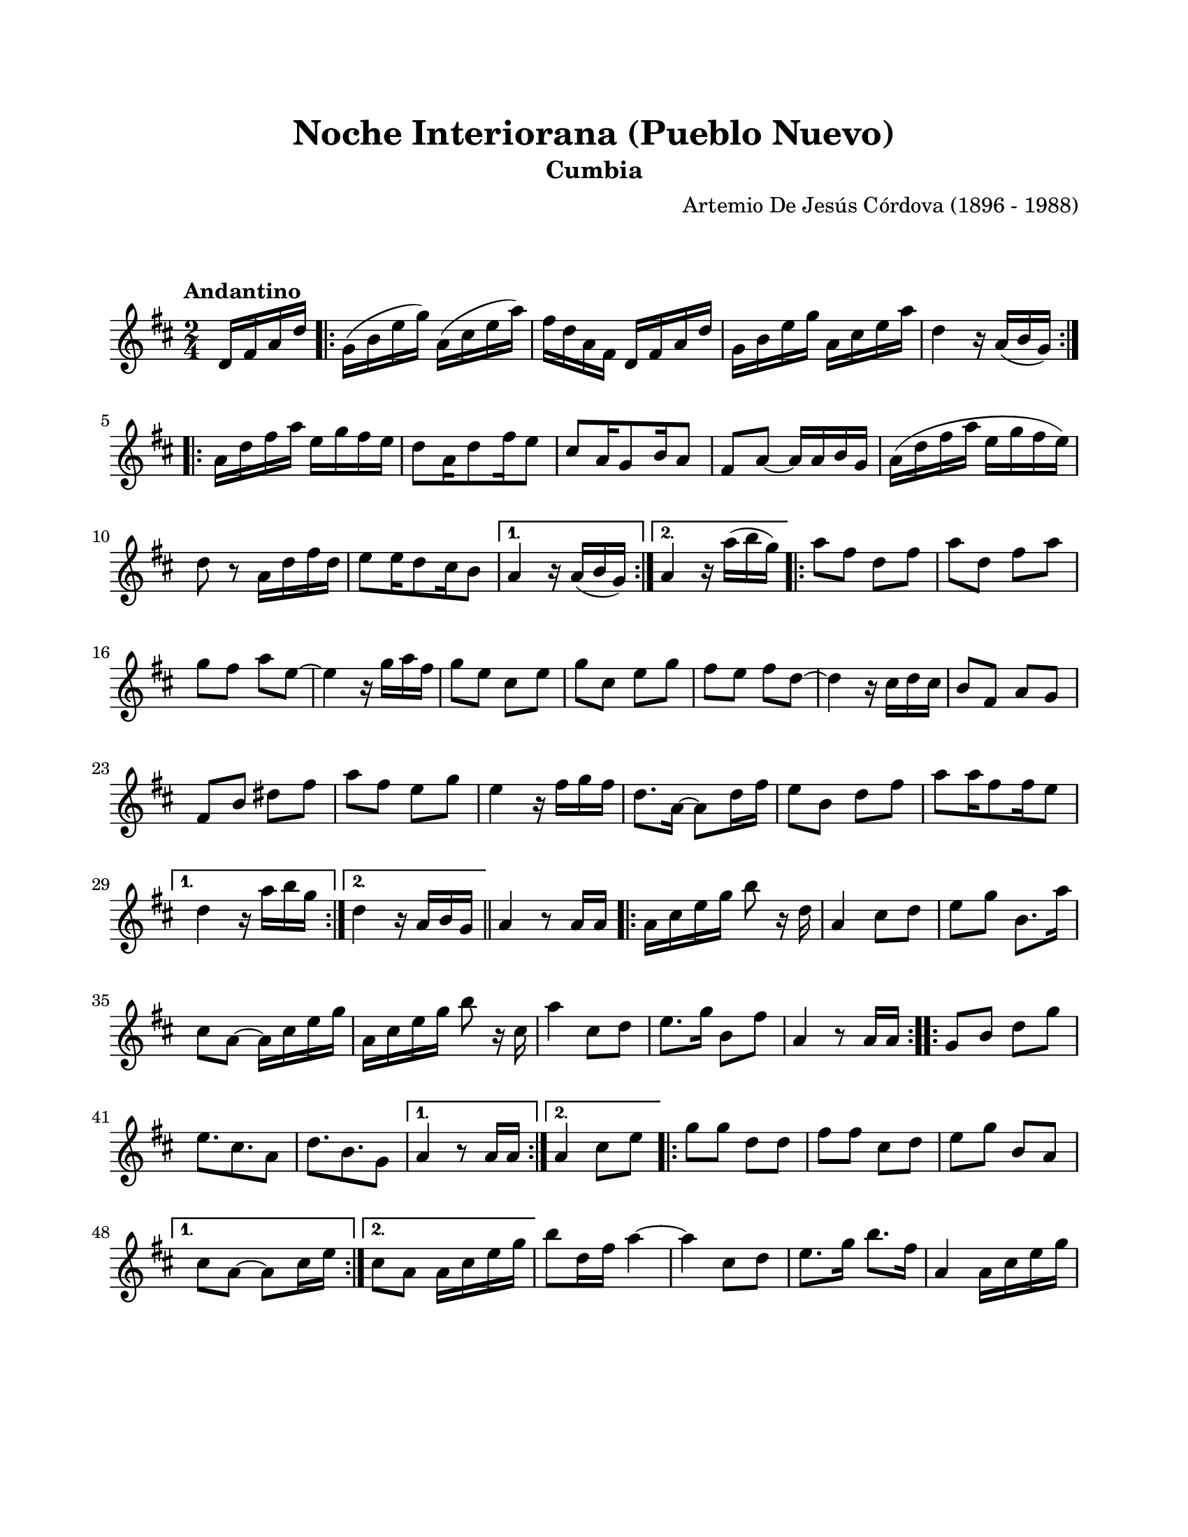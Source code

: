 #(define output-id "CMB10")
\version "2.24.0"
\header {
	title = "Noche Interiorana (Pueblo Nuevo)"
	subtitle = "Cumbia"
	composer = "Artemio De Jesús Córdova (1896 - 1988)"
	tagline = ##f
}

\paper {
	#(set-paper-size "letter")
	top-margin = 20
	left-margin = 20
	right-margin = 20
	bottom-margin = 25
	print-page-number = false
	indent = 0
}

\markup \vspace #2

global = {
	\time 2/4
	\tempo "Andantino"
	\key d \major
}

melodia = \new Voice \relative c' {
	\partial 4 d16 fis a d |
	\repeat volta 2 {
		g,16( b e g) a,( cis e a) | fis d a fis d fis a d | g, b e g a, cis e a | 
		d,4 r16 a16( b g) |
	}
	\repeat volta 2 {
		a16 d fis a e g fis e | d8 a16 d8 fis16 e8 | cis8 a16 g8 b16 a8 | fis8 a ~ a16 a b g |
		a16( d fis a e g fis e) | d8 r8 a16 d fis d | e8 e16 d8 cis16 b8 |
	}
	\alternative {
		{ a4 r16 a16( b g) | }
		{ a4 r16 a'16( b g) | }
	}
	\repeat volta 2 {
		a8 fis d fis | a d, fis a | g fis a e ~ | e4 r16 g16 a fis |
		g8 e cis e | g cis, e g | fis e fis d ~ | d4 r16 cis d cis |
		b8 fis a g | fis b dis fis | a fis e g | e4 r16 fis16 g fis |
		d8. a16 ~ a8 d16 fis | e8 b d fis | a8 a16 fis8 fis16 e8 |
	}
	\alternative {
		{ d4 r16 a'16 b g | }
		{ d4 r16 a16 b g | }
	}
	\bar "||"
	%%% de aquí en adelante se transcribe tal cual esta en la partitura original
	%%% probablemente este incompleta la transcripción física
	a4 r8 a16 a |
	\repeat volta 2 {
		a16 cis e g b8 r16 d,16 | a4 cis8 d | e g b,8. a'16 | cis,8 a ~ a16 cis e g |
		a, cis e g b8 r16 cis,16 | a'4 cis,8 d | e8. g16 b,8 fis' | a,4 r8 a16 a |
	}
	\repeat volta 2 {
		g8 b d g | e8. cis8. a8 | d8. b8. g8 |
	}
	\alternative {
		{ a4 r8 a16 a | }
		{ a4 cis8 e | }
	}
	\repeat volta 2 {
		g8 g d d | fis fis cis d | e g b, a |
	}
	\alternative {
		{ cis8 a ~ a cis16 e | }
		{ cis8 a a16 cis e g | }
	}
	b8 d,16 fis a4 ~ | a cis,8 d | e8. g16 b8. fis16 | a,4 a16 cis e g |
}

acordes = \chordmode {
%% acordes de guitarra / mejorana
}

lirica = \lyricmode {
%% letra
}

\score { %% genera el PDF
<<
	\language "espanol"
	\new ChordNames {
		\set chordChanges = ##t
		\set noChordSymbol = ##f
		\override ChordName.font-size = #-0.9
		\override ChordName.direction = #UP
		\acordes
	}
	\new Staff
		<< \global \melodia >>
	\addlyrics \lirica
	\override Lyrics.LyricText.font-size = #-0.5
>>
\layout {}
}

\score { %% genera la muestra MIDI melódica
	\unfoldRepeats { \melodia }
	\midi { \tempo 4 = 90 } %% colocar tempo numérico para que se exporte a velocidad adecuada, por defecto está en 4 = 90
}
